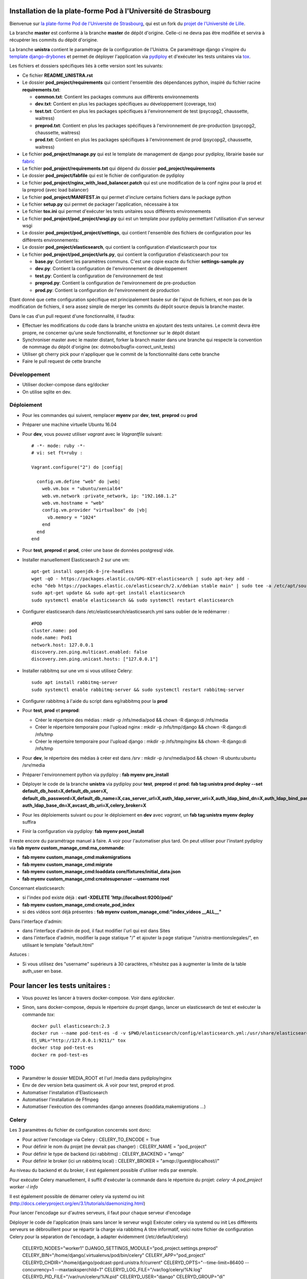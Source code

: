 Installation de la plate-forme Pod à l'Université de Strasbourg
===============================================================

Bienvenue sur `la plate-forme Pod de l'Université de Strasbourg <https://github.com/unistra/pod>`_,
qui est un fork du `projet de l'Université de Lille <https://github.com/EsupPortail/pod>`_.

La branche **master** est conforme à la branche **master** de dépôt d'origine.
Celle-ci ne devra pas être modifiée et servira à récupérer les commits du dépôt
d'origine.

La branche **unistra** contient le paramétrage de la configuration de l'Unistra.
Ce paramétrage django s'inspire du `template django-drybones <https://github.com/unistra/django-drybones>`_
et permet de déployer l'application via `pydiploy <https://github.com/unistra/pydiploy>`_ et d'exécuter
les tests unitaires via `tox <https://testrun.org/tox/latest/>`_.

Les fichiers et dossiers spécifiques liés à cette version sont les suivants:

* Ce fichier **README_UNISTRA.rst**
* Le dossier **pod_project/requirements** qui contient l'ensemble des dépendances python, inspiré du fichier racine **requirements.txt**:

  * **common.txt**: Contient les packages communs aux différents environnements
  * **dev.txt**: Contient en plus les packages spécifiques au développement (coverage, tox)
  * **test.txt**: Contient en plus les packages spécifiques à l'environnement de test (psycopg2, chaussette, waitress)
  * **preprod.txt**: Contient en plus les packages spécifiques à l'environnement de pre-production (psycopg2, chaussette, waitress)
  * **prod.txt**: Contient en plus les packages spécifiques à l'environnement de prod (psycopg2, chaussette, waitress)

* Le fichier **pod_project/manage.py** qui est le template de management de django pour pydiploy, librairie basée sur `fabric <http://www.fabfile.org/>`_
* Le fichier **pod_project/requirements.txt** qui dépend du dossier **pod_project/requirements**
* Le dossier **pod_project/fabfile** qui est le fichier de configuration de pydiploy
* Le fichier **pod_project/nginx_with_load_balancer.patch** qui est une modification de la conf nginx pour la prod et la preprod (avec load balancer)
* Le fichier **pod_project/MANIFEST.in** qui permet d'inclure certains fichiers dans le package python
* Le fichier **setup.py** qui permet de packager l'application, nécessaire à tox
* Le fichier **tox.ini** qui permet d'exécuter les tests unitaires sous différents environnements
* Le fichier **pod_project/pod_project/wsgi.py** qui est un template pour pydiploy permettant l'utilisation d'un serveur wsgi
* Le dossier **pod_project/pod_project/settings**, qui contient l'ensemble des fichiers de configuration pour les différents environnements:
* Le dossier **pod_project/elasticsearch**, qui contient la configuration d'elasticsearch pour tox
* Le fichier **pod_project/pod_project/urls.py**, qui contient la configuration d'elasticsearch pour tox

  * **base.py**: Contient les paramètres communs. C'est une copie exacte du fichier **settings-sample.py**
  * **dev.py**: Contient la configuration de l'environnement de développement
  * **test.py**: Contient la configuration de l'environnement de test
  * **preprod.py**: Contient la configuration de l'environnement de pre-production
  * **prod.py**: Contient la configuration de l'environnement de production

Etant donné que cette configuration spécifique est principalement basée sur de l'ajout de fichiers, et non pas de la modification de fichiers, il
sera assez simple de merger les commits du dépôt source depuis la branche master.

Dans le cas d'un pull request d'une fonctionnalité, il faudra:

* Effectuer les modifications du code dans la branche unistra en ajoutant des tests unitaires. Le commit devra être propre, ne concerner qu'une seule fonctionnalité,
  et fonctionner sur le dépôt distant
* Synchroniser master avec le master distant, forker la branch master dans une branche qui respecte la convention de nommage du dépôt d'origine (ex: dotmobo/bugfix-correct_unit_tests)
* Utiliser git cherry pick pour n'appliquer que le commit de la fonctionnalité dans cette branche
* Faire le pull request de cette branche

Développement
-------------

* Utiliser docker-compose dans eg/docker
* On utilise sqlite en dev.

Déploiement
-----------

* Pour les commandes qui suivent, remplacer **myenv** par **dev**, **test**, **preprod** ou **prod**
* Préparer une machine virtuelle Ubuntu 16.04
* Pour **dev**, vous pouvez utiliser *vagrant* avec le *Vagrantfile* suivant: ::

    # -*- mode: ruby -*-
    # vi: set ft=ruby :

    Vagrant.configure("2") do |config|

      config.vm.define "web" do |web|
        web.vm.box = "ubuntu/xenial64"
        web.vm.network :private_network, ip: "192.168.1.2"
        web.vm.hostname = "web"
        config.vm.provider "virtualbox" do |vb|
          vb.memory = "1024"
        end
      end
    end
	

* Pour **test**, **preprod** et **prod**, créer une base de données postgresql vide.
* Installer manuellement Elasticsearch 2 sur une vm: ::
	
	apt-get install openjdk-8-jre-headless
  	wget -qO - https://packages.elastic.co/GPG-KEY-elasticsearch | sudo apt-key add -
  	echo "deb https://packages.elastic.co/elasticsearch/2.x/debian stable main" | sudo tee -a /etc/apt/sources.list.d/elasticsearch-2.x.list
  	sudo apt-get update && sudo apt-get install elasticsearch
  	sudo systemctl enable elasticsearch && sudo systemctl restart elasticsearch

* Configurer elasticsearch dans /etc/elasticsearch/elasticsearch.yml sans oublier de le redémarrer : ::

        #POD
        cluster.name: pod
        node.name: Pod1
        network.host: 127.0.0.1
        discovery.zen.ping.multicast.enabled: false
        discovery.zen.ping.unicast.hosts: ["127.0.0.1"]

* Installer rabbitmq sur une vm si vous utilisez Celery: ::

  	sudo apt install rabbitmq-server
  	sudo systemctl enable rabbitmq-server && sudo systemctl restart rabbitmq-server
  
* Configurer rabbitmq à l'aide du script dans eg/rabbitmq pour la **prod**

* Pour **test**, **prod** et **preprod**:
  
  * Créer le répertoire des médias : mkdir -p /nfs/media/pod && chown -R django:di /nfs/media
  * Créer le répertoire temporaire pour l'upload nginx : mkdir -p /nfs/tmp/django && chown -R django:di /nfs/tmp
  * Créer le répertoire temporaire pour l'upload django : mkdir -p /nfs/tmp/nginx && chown -R django:di /nfs/tmp

* Pour **dev**, le répertoire des médias à créer est dans */srv* : mkdir -p /srv/media/pod && chown -R ubuntu:ubuntu /srv/media

* Préparer l'environnement python via pydiploy : **fab myenv pre_install**

* Déployer le code de la branche **unistra** via pydiploy pour **test**, **preprod** et **prod**: **fab tag:unistra prod deploy --set default_db_host=X,default_db_user=X,
  default_db_password=X,default_db_name=X,cas_server_url=X,auth_ldap_server_uri=X,auth_ldap_bind_dn=X,auth_ldap_bind_password=X,
  auth_ldap_base_dn=X,avcast_db_uri=X,celery_broker=X**
* Pour les déploiements suivant ou pour le déploiement en **dev** avec *vagrant*, un **fab tag:unistra myenv deploy** suffira
* Finir la configuration via pydiploy: **fab myenv post_install**

Il reste encore du paramétrage manuel à faire. A voir pour l'automatiser plus tard.
On peut utiliser pour l'instant pydiploy via **fab myenv custom_manage_cmd:ma_commande**:

* **fab myenv custom_manage_cmd:makemigrations**
* **fab myenv custom_manage_cmd:migrate**
* **fab myenv custom_manage_cmd:loaddata core/fixtures/initial_data.json**
* **fab myenv custom_manage_cmd:createsuperuser --username root**

Concernant elasticsearch:

* si l'index pod existe déjà : **curl -XDELETE 'http://localhost:9200/pod/'**
* **fab myenv custom_manage_cmd:create_pod_index**
* si des vidéos sont déjà présentes : **fab myenv custom_manage_cmd:"index_videos __ALL__"**

Dans l'interfaçe d'admin:

* dans l'interfaçe d'admin de pod, il faut modifier l'url qui est dans Sites
* dans l'interface d'admin, modifier la page statique "/" et ajouter la page statique "/unistra-mentionslegales/", en utilisant le template "default.html"


Astuces : 

* Si vous utilisez des "username" supérieurs à 30 caractères, n'hésitez pas à augmenter la limite de la table auth_user en base.

Pour lancer les tests unitaires :
=================================

* Vous pouvez les lancer à travers docker-compose. Voir dans *eg/docker*.

* Sinon, sans docker-compose, depuis le répertoire du projet django, lancer un elasticsearch de test et exécuter la commande *tox*: ::

    docker pull elasticsearch:2.3
    docker run --name pod-test-es -d -v $PWD/elasticsearch/config/elasticsearch.yml:/usr/share/elasticsearch/config/elasticsearch.yml -v /tmp/pod-test/es-data:/usr/share/elasticsearch/data -p 9211:9200 -p 9311:9300 elasticsearch:2.3
    ES_URL="http://127.0.0.1:9211/" tox
    docker stop pod-test-es
    docker rm pod-test-es


TODO
----

* Paramétrer le dossier MEDIA_ROOT et l'url /media dans pydiploy/nginx
* Env de dev version beta quasiment ok. A voir pour test, preprod et prod.
* Automatiser l'installation d'Elasticsearch
* Automatiser l'installation de Ffmpeg
* Automatiser l'exécution des commandes django annexes (loaddata,makemigrations ...)


Celery
------
Les 3 paramètres du fichier de configuration concernés sont donc:

* Pour activer l'encodage via Celery : CELERY_TO_ENCODE = True
* Pour définir le nom du projet (ne devrait pas changer) : CELERY_NAME = "pod_project"
* Pour définir le type de backend (ici rabbitmq) : CELERY_BACKEND = "amqp"
* Pour définir le broker (ici un rabbitmq local) : CELERY_BROKER = "amqp://guest@localhost//"

Au niveau du backend et du broker, il est également possible d'utiliser redis par exemple.

Pour exécuter Celery manuellement, il suffit d'exécuter la commande dans le répertoire du projet:
*celery -A pod_project worker -l info*

Il est également possible de démarrer celery via systemd ou init (http://docs.celeryproject.org/en/3.1/tutorials/daemonizing.html)

Pour lancer l'encodage sur d'autres serveurs, il faut pour chaque serveur d'encodage

Déployer le code de l'application (mais sans lancer le serveur wsgi)
Exécuter celery via systemd ou init
Les différents serveurs se débrouillent pour se répartir la charge via rabbitmq
A titre informatif, voici notre fichier de configuration Celery pour la séparation de l'encodage, à adapter évidemment (/etc/default/celery)

    CELERYD_NODES="worker1"
    DJANGO_SETTINGS_MODULE="pod_project.settings.preprod"
    CELERY_BIN="/home/django/.virtualenvs/pod/bin/celery"
    CELERY_APP="pod_project"
    CELERYD_CHDIR="/home/django/podcast-pprd.unistra.fr/current"
    CELERYD_OPTS="--time-limit=86400 --concurrency=1 --maxtasksperchild=1"
    CELERYD_LOG_FILE="/var/log/celery/%N.log"
    CELERYD_PID_FILE="/var/run/celery/%N.pid"
    CELERYD_USER="django"
    CELERYD_GROUP="di"
    CELERY_CREATE_DIRS=1
    CELERYD_LOG_LEVEL="INFO"

Les CPU des serveurs web ne sont ainsi plus surchargés par ffmpeg.
On peut facilement rajouter des workers Celery si on a besoin de plus de machine d'encodage.

Du coup, on a le fonctionnement suivant en preprod :

* un serveur rabbitmq pour gérer la file d'attente des jobs
* 2 serveurs web qui servent l'application et qui crééent les jobs dans rabbitmq via le client celery
* 2 serveurs d'encodage qui écoutent la file d'attente via les workers celery et qui lancent les jobs
